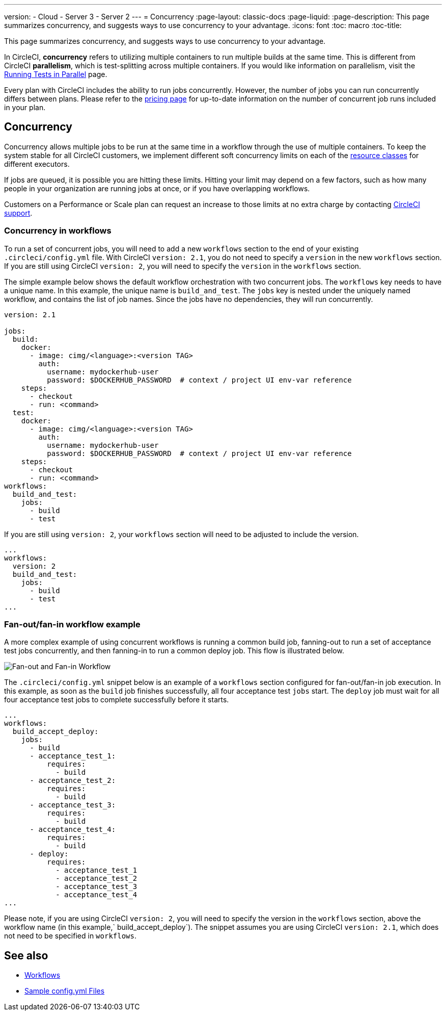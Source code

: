 ---
version:
- Cloud
- Server 3
- Server 2
---
= Concurrency
:page-layout: classic-docs
:page-liquid:
:page-description: This page summarizes concurrency, and suggests ways to use concurrency to your advantage.
:icons: font
:toc: macro
:toc-title:

This page summarizes concurrency, and suggests ways to use concurrency to your advantage. 

In CircleCI, **concurrency** refers to utilizing multiple containers to run multiple builds at the same time. This is different from CircleCI **parallelism**, which is test-splitting across multiple containers. If you would like information on parallelism, visit the <<parallelism-faster-jobs/#,Running Tests in Parallel>> page.

Every plan with CircleCI includes the ability to run jobs concurrently. However, the number of jobs you can run concurrently differs between plans. Please refer to the https://circleci.com/pricing/[pricing page] for up-to-date information on the number of concurrent job runs included in your plan.

toc::[]

== Concurrency
Concurrency allows multiple jobs to be run at the same time in a workflow through the use of multiple containers. To keep the system stable for all CircleCI customers, we implement different soft concurrency limits on each of the <<configuration-reference/#resourceclass,resource classes>> for different executors. 

If jobs are queued, it is possible you are hitting these limits. Hitting your limit may depend on a few factors, such as how many people in your organization are running jobs at once, or if you have overlapping workflows.

Customers on a Performance or Scale plan can request an increase to those limits at no extra charge by contacting https://support.circleci.com/hc/en-us/requests/new[CircleCI support].

=== Concurrency in workflows
To run a set of concurrent jobs, you will need to add a new `workflows` section to the end of your existing `.circleci/config.yml` file. With CircleCI `version: 2.1`, you do not need to specify a `version` in the new `workflows` section. If you are still using CircleCI `version: 2`, you will need to specify the `version` in the `workflows` section.

The simple example below shows the default workflow orchestration with two concurrent jobs. The `workflows` key needs to have a unique name. In this example, the unique name is `build_and_test`. The `jobs` key is nested under the uniquely named workflow, and contains the list of job names. Since the jobs have no dependencies, they will run concurrently.

```yaml
version: 2.1

jobs:
  build:
    docker:
      - image: cimg/<language>:<version TAG>
        auth:
          username: mydockerhub-user
          password: $DOCKERHUB_PASSWORD  # context / project UI env-var reference
    steps:
      - checkout
      - run: <command>
  test:
    docker:
      - image: cimg/<language>:<version TAG>
        auth:
          username: mydockerhub-user
          password: $DOCKERHUB_PASSWORD  # context / project UI env-var reference
    steps:
      - checkout
      - run: <command>
workflows:
  build_and_test:
    jobs:
      - build
      - test
```
If you are still using `version: 2`, your `workflows` section will need to be adjusted to include the version.

```yaml
...
workflows:
  version: 2
  build_and_test:
    jobs:
      - build
      - test
...
```

=== Fan-out/fan-in workflow example
A more complex example of using concurrent workflows is running a common build job, fanning-out to run a set of acceptance test jobs concurrently, and then fanning-in to run a common deploy job. This flow is illustrated below.

image::fan-out-in.png[Fan-out and Fan-in Workflow]

The `.circleci/config.yml` snippet below is an example of a `workflows` section configured for fan-out/fan-in job execution. In this example, as soon as the `build` job finishes successfully, all four acceptance test `jobs` start. The `deploy` job must wait for all four acceptance test jobs to complete successfully before it starts.

```yaml
...
workflows:
  build_accept_deploy:
    jobs:
      - build
      - acceptance_test_1:
          requires:
            - build
      - acceptance_test_2:
          requires:
            - build
      - acceptance_test_3:
          requires:
            - build
      - acceptance_test_4:
          requires:
            - build
      - deploy:
          requires:
            - acceptance_test_1
            - acceptance_test_2
            - acceptance_test_3
            - acceptance_test_4
...
```

Please note, if you are using CircleCI `version: 2`, you will need to specify the version in the `workflows` section, above the workflow name (in this example,` build_accept_deploy`). The snippet assumes you are using CircleCI `version: 2.1`, which does not need to be specified in `workflows`.

== See also
- <<workflows/#,Workflows>>
- <<sample-config/#,Sample config.yml Files>>

